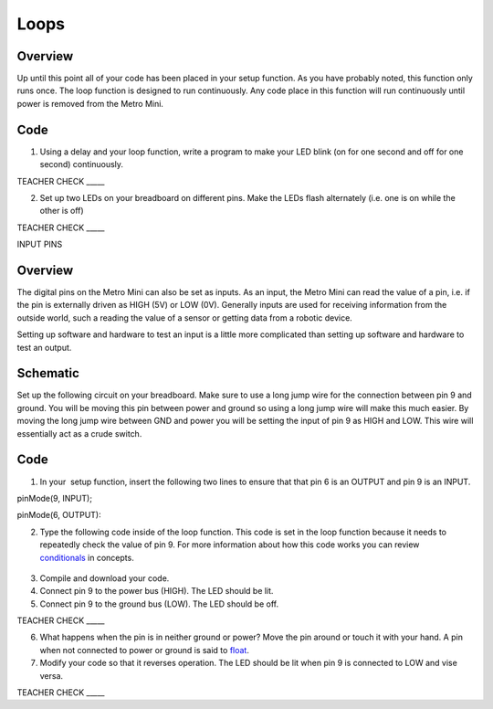 Loops
=====

Overview
--------

Up until this point all of your code has been placed in your setup
function. As you have probably noted, this function only runs once. The
loop function is designed to run continuously. Any code place in this
function will run continuously until power is removed from the Metro
Mini.

Code
----

1. Using a delay and your loop function, write a program to make your
   LED blink (on for one second and off for one second) continuously.

TEACHER CHECK \_\_\_\_\_

2. Set up two LEDs on your breadboard on different pins. Make the LEDs
   flash alternately (i.e. one is on while the other is off)

TEACHER CHECK \_\_\_\_\_

INPUT PINS

Overview
--------

The digital pins on the Metro Mini can also be set as inputs. As an
input, the Metro Mini can read the value of a pin, i.e. if the pin is
externally driven as HIGH (5V) or LOW (0V). Generally inputs are used
for receiving information from the outside world, such a reading the
value of a sensor or getting data from a robotic device.

Setting up software and hardware to test an input is a little more
complicated than setting up software and hardware to test an output.

Schematic
---------

Set up the following circuit on your breadboard. Make sure to use a long
jump wire for the connection between pin 9 and ground. You will be
moving this pin between power and ground so using a long jump wire will
make this much easier. By moving the long jump wire between GND and
power you will be setting the input of pin 9 as HIGH and LOW. This wire
will essentially act as a crude switch.

.. figure:: images/image101.png
   :alt: 

Code
----

1. In your  setup function, insert the following two lines to ensure
   that that pin 6 is an OUTPUT and pin 9 is an INPUT.

pinMode(9, INPUT);        

pinMode(6, OUTPUT):

2. Type the following code inside of the loop function. This code is set
   in the loop function because it needs to repeatedly check the value
   of pin 9. For more information about how this code works you can
   review
   `conditionals <https://www.google.com/url?q=https://docs.google.com/document/d/1BmZbXzxnD2j17QToSZ9jeZmnP7burwfksfQq2v4zu-Y/edit%23heading%3Dh.o11qq65yx4ek&sa=D&ust=1587613173872000>`__ in
   concepts.

.. figure:: images/image52.png
   :alt: 

3. Compile and download your code.
4. Connect pin 9 to the power bus (HIGH). The LED should be lit.
5. Connect pin 9 to the ground bus (LOW). The LED should be off.

TEACHER CHECK \_\_\_\_\_

6. What happens when the pin is in neither ground or power? Move the pin
   around or touch it with your hand. A pin when not connected to power
   or ground is said to
   `float <https://www.google.com/url?q=https://docs.google.com/document/d/1BmZbXzxnD2j17QToSZ9jeZmnP7burwfksfQq2v4zu-Y/edit%23heading%3Dh.jcbntq8yv6k7&sa=D&ust=1587613173873000>`__.
7. Modify your code so that it reverses operation. The LED should be lit
   when pin 9 is connected to LOW and vise versa.

TEACHER CHECK \_\_\_\_\_
